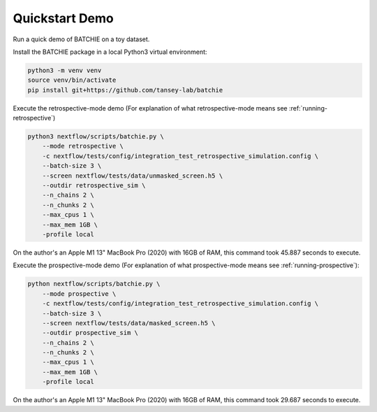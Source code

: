 .. _quickstart:

Quickstart Demo
===============

Run a quick demo of BATCHIE on a toy dataset.

Install the BATCHIE package in a local Python3 virtual environment:

.. code-block:: sh

    python3 -m venv venv
    source venv/bin/activate
    pip install git+https://github.com/tansey-lab/batchie


Execute the retrospective-mode demo (For explanation of what retrospective-mode means see :ref:`running-retrospective`)

.. code-block:: sh

    python3 nextflow/scripts/batchie.py \
        --mode retrospective \
        -c nextflow/tests/config/integration_test_retrospective_simulation.config \
        --batch-size 3 \
        --screen nextflow/tests/data/unmasked_screen.h5 \
        --outdir retrospective_sim \
        --n_chains 2 \
        --n_chunks 2 \
        --max_cpus 1 \
        --max_mem 1GB \
        -profile local


On the author's an Apple M1 13" MacBook Pro (2020) with 16GB of RAM,
this command took 45.887 seconds to execute.

Execute the prospective-mode demo (For explanation of what prospective-mode means see :ref:`running-prospective`):

.. code-block:: sh

    python nextflow/scripts/batchie.py \
        --mode prospective \
        -c nextflow/tests/config/integration_test_retrospective_simulation.config \
        --batch-size 3 \
        --screen nextflow/tests/data/masked_screen.h5 \
        --outdir prospective_sim \
        --n_chains 2 \
        --n_chunks 2 \
        --max_cpus 1 \
        --max_mem 1GB \
        -profile local


On the author's an Apple M1 13" MacBook Pro (2020) with 16GB of RAM,
this command took 29.687 seconds to execute.
